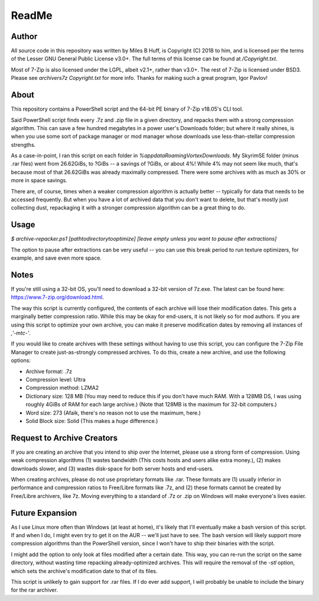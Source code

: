 ReadMe
================================================================================

Author
--------------------------------------------------------------------------------
All source code in this repository was written by Miles B Huff, is Copyright
(C) 2018 to him, and is licensed per the terms of the Lesser GNU General Public
License v3.0+.  The full terms of this license can be found at `/Copyright.txt`.

Most of 7-Zip is also licensed under the LGPL, albeit v2.1+, rather than v3.0+.
The rest of 7-Zip is licensed under BSD3.  Please see `archivers\7z Copyright.txt`
for more info.  Thanks for making such a great program, Igor Pavlov!

About
--------------------------------------------------------------------------------
This repository contains a PowerShell script and the 64-bit PE binary of 7-Zip
v18.05's CLI tool.

Said PowerShell script finds every .7z and .zip file in a given directory, and
repacks them with a strong compression algorithm.  This can save a few hundred
megabytes in a power user's Downloads folder;  but where it really shines, is
when you use some sort of package manager or mod manager whose downloads use
less-than-stellar compression strengths.

As a case-in-point, I ran this script on each folder in
`%appdata\Roaming\Vortex\Downloads`.  My SkyrimSE folder (minus .rar files) went
from 26.62GiBs, to ?GiBs -- a savings of ?GiBs, or about 4%!  While 4% may not
seem like much, that's because most of that 26.62GiBs was already maximally
compressed.  There were some archives with as much as 30% or more in space
savings.

There are, of course, times when a weaker compression algorithm is actually
better -- typically for data that needs to be accessed frequently.  But when
you have a lot of archived data that you don't want to delete, but that's mostly
just collecting dust, repackaging it with a stronger compression algorithm can
be a great thing to do.

Usage
--------------------------------------------------------------------------------
`$ archive-repacker.ps1
[path\to\directory\to\optimize]
[leave empty unless you want to pause after extractions]`

The option to pause after extractions can be very useful -- you can use this
break period to run texture optimizers, for example, and save even more space.

Notes
--------------------------------------------------------------------------------
If you're still using a 32-bit OS, you'll need to download a 32-bit version of
7z.exe.  The latest can be found here: https://www.7-zip.org/download.html.

The way this script is currently configured, the contents of each archive will
lose their modification dates.  This gets a marginally better compression ratio.
While this may be okay for end-users, it is not likely so for mod authors.  If
you are using this script to optimize your own archive, you can make it preserve
modification dates by removing all instances of `,'-mtc-'`.

If you would like to create archives with these settings without having to use
this script, you can configure the 7-Zip File Manager to create just-as-strongly
compressed archives.  To do this, create a new archive, and use the following
options:

- Archive format: .7z
- Compression level: Ultra
- Compression method: LZMA2
- Dictionary size: 128 MB
  (You may need to reduce this if you don't have much RAM.  With a 128MB DS, I
  was using roughly 4GiBs of RAM for each large archive.)
  (Note that 128MB is the maximum for 32-bit computers.)
- Word size: 273
  (Afaik, there's no reason not to use the maximum, here.)
- Solid Block size: Solid
  (This makes a *huge* difference.)

Request to Archive Creators
--------------------------------------------------------------------------------
If you are creating an archive that you intend to ship over the Internet, please
use a strong form of compression.  Using weak compression algorithms (1) wastes
bandwidth (This costs hosts and users alike extra money.), (2) makes downloads
slower, and (3) wastes disk-space for both server hosts and end-users.

When creating archives, please do not use proprietary formats like .rar.  These
formats are (1) usually inferior in performance and compression ratios to
Free/Libre formats like .7z, and (2) these formats cannot be created by
Free/Libre archivers, like 7z.  Moving everything to a standard of .7z or .zip
on Windows will make everyone's lives easier.

Future Expansion
--------------------------------------------------------------------------------
As I use Linux more often than Windows (at least at home), it's likely that I'll
eventually make a bash version of this script.  If and when I do, I might even
try to get it on the AUR -- we'll just have to see.  The bash version will
likely support more compression algorithms than the PowerShell version, since I
won't have to ship their binaries with the script.

I might add the option to only look at files modified after a certain date.
This way, you can re-run the script on the same directory, without wasting time
repacking already-optimized archives.  This will require the removal of the `-stl`
option, which sets the archive's modification date to that of its files.

This script is unlikely to gain support for .rar files.  If I do ever add support,
I will probably be unable to include the binary for the rar archiver.
